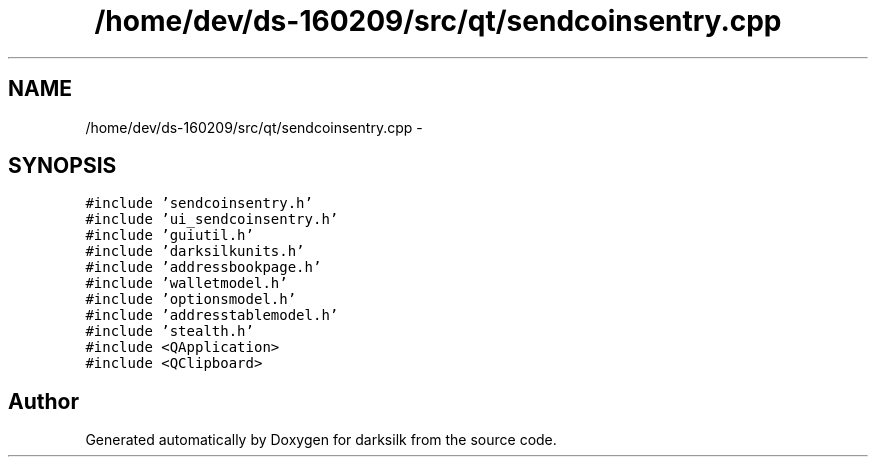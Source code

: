 .TH "/home/dev/ds-160209/src/qt/sendcoinsentry.cpp" 3 "Wed Feb 10 2016" "Version 1.0.0.0" "darksilk" \" -*- nroff -*-
.ad l
.nh
.SH NAME
/home/dev/ds-160209/src/qt/sendcoinsentry.cpp \- 
.SH SYNOPSIS
.br
.PP
\fC#include 'sendcoinsentry\&.h'\fP
.br
\fC#include 'ui_sendcoinsentry\&.h'\fP
.br
\fC#include 'guiutil\&.h'\fP
.br
\fC#include 'darksilkunits\&.h'\fP
.br
\fC#include 'addressbookpage\&.h'\fP
.br
\fC#include 'walletmodel\&.h'\fP
.br
\fC#include 'optionsmodel\&.h'\fP
.br
\fC#include 'addresstablemodel\&.h'\fP
.br
\fC#include 'stealth\&.h'\fP
.br
\fC#include <QApplication>\fP
.br
\fC#include <QClipboard>\fP
.br

.SH "Author"
.PP 
Generated automatically by Doxygen for darksilk from the source code\&.
